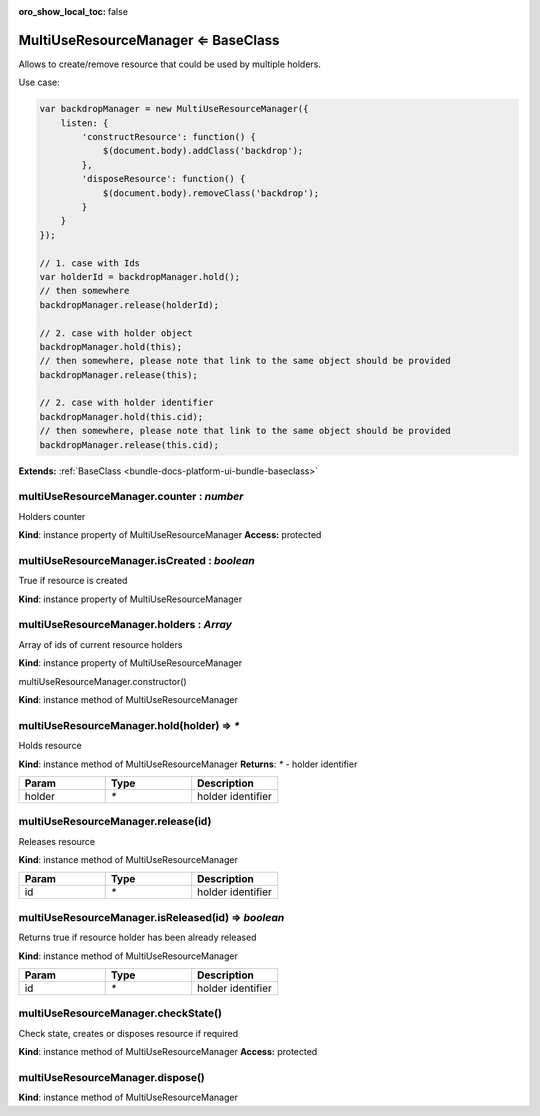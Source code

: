 :oro_show_local_toc: false

.. _bundle-docs-platform-ui-bundle-multi-use-resource-manager:

MultiUseResourceManager ⇐ BaseClass
====================================

Allows to create/remove resource that could be used by multiple holders.

Use case:

.. code-block:: javascript


    var backdropManager = new MultiUseResourceManager({
        listen: {
            'constructResource': function() {
                $(document.body).addClass('backdrop');
            },
            'disposeResource': function() {
                $(document.body).removeClass('backdrop');
            }
        }
    });

    // 1. case with Ids
    var holderId = backdropManager.hold();
    // then somewhere
    backdropManager.release(holderId);

    // 2. case with holder object
    backdropManager.hold(this);
    // then somewhere, please note that link to the same object should be provided
    backdropManager.release(this);

    // 2. case with holder identifier
    backdropManager.hold(this.cid);
    // then somewhere, please note that link to the same object should be provided
    backdropManager.release(this.cid);


**Extends:** :ref:`BaseClass <bundle-docs-platform-ui-bundle-baseclass>`

multiUseResourceManager.counter : `number`
------------------------------------------

Holders counter

**Kind**: instance property of MultiUseResourceManager
**Access:** protected  

multiUseResourceManager.isCreated : `boolean`
---------------------------------------------

True if resource is created

**Kind**: instance property of MultiUseResourceManager

multiUseResourceManager.holders : `Array`
-----------------------------------------

Array of ids of current resource holders

**Kind**: instance property of MultiUseResourceManager

multiUseResourceManager.constructor()

**Kind**: instance method of MultiUseResourceManager

multiUseResourceManager.hold(holder) ⇒ `*`
-------------------------------------------

Holds resource

**Kind**: instance method of MultiUseResourceManager
**Returns**: `*` - holder identifier  

.. csv-table::
   :header: "Param","Type","Description"
   :widths: 20, 20, 20

   "holder","`*`","holder identifier"

multiUseResourceManager.release(id)
-----------------------------------

Releases resource

**Kind**: instance method of MultiUseResourceManager

.. csv-table::
   :header: "Param","Type","Description"
   :widths: 20, 20, 20

   "id","`*`","holder identifier"

multiUseResourceManager.isReleased(id) ⇒ `boolean`
--------------------------------------------------

Returns true if resource holder has been already released

**Kind**: instance method of MultiUseResourceManager

.. csv-table::
   :header: "Param","Type","Description"
   :widths: 20, 20, 20

   "id","`*`","holder identifier"

multiUseResourceManager.checkState()
------------------------------------

Check state, creates or disposes resource if required

**Kind**: instance method of MultiUseResourceManager
**Access:** protected  

multiUseResourceManager.dispose()
---------------------------------

**Kind**: instance method of MultiUseResourceManager
